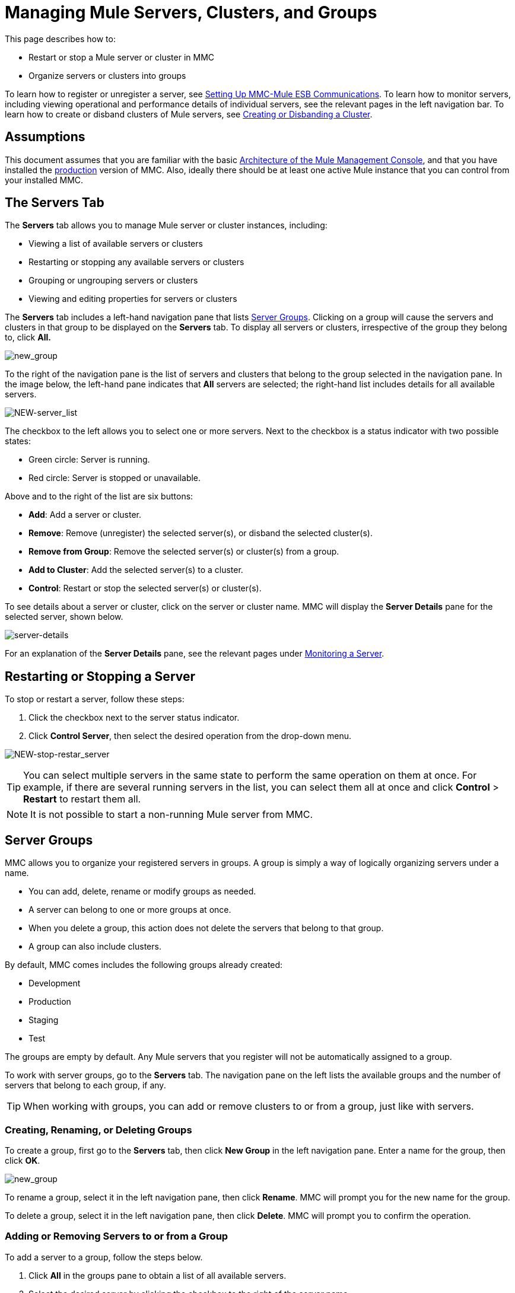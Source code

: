 = Managing Mule Servers, Clusters, and Groups

This page describes how to:

* Restart or stop a Mule server or cluster in MMC
* Organize servers or clusters into groups

To learn how to register or unregister a server, see link:/mule-management-console/v/3.4/setting-up-mmc-mule-esb-communications[Setting Up MMC-Mule ESB Communications]. To learn how to monitor servers, including viewing operational and performance details of individual servers, see the relevant pages in the left navigation bar. To learn how to create or disband clusters of Mule servers, see link:/mule-management-console/v/3.4/creating-or-disbanding-a-cluster[Creating or Disbanding a Cluster].

== Assumptions

This document assumes that you are familiar with the basic link:/mule-management-console/v/3.4/architecture-of-the-mule-management-console[Architecture of the Mule Management Console], and that you have installed the link:/mule-management-console/v/3.4/installing-the-production-version-of-mmc[production] version of MMC. Also, ideally there should be at least one active Mule instance that you can control from your installed MMC.

== The Servers Tab

The *Servers* tab allows you to manage Mule server or cluster instances, including:

* Viewing a list of available servers or clusters
* Restarting or stopping any available servers or clusters
* Grouping or ungrouping servers or clusters
* Viewing and editing properties for servers or clusters

The *Servers* tab includes a left-hand navigation pane that lists <<Server Groups>>. Clicking on a group will cause the servers and clusters in that group to be displayed on the *Servers* tab. To display all servers or clusters, irrespective of the group they belong to, click **All.**

image:new_group.png[new_group]

To the right of the navigation pane is the list of servers and clusters that belong to the group selected in the navigation pane. In the image below, the left-hand pane indicates that *All* servers are selected; the right-hand list includes details for all available servers.

image:NEW-server_list.png[NEW-server_list]

The checkbox to the left allows you to select one or more servers. Next to the checkbox is a status indicator with two possible states:

* Green circle: Server is running.
* Red circle: Server is stopped or unavailable.

Above and to the right of the list are six buttons:

* *Add*: Add a server or cluster.
* *Remove*: Remove (unregister) the selected server(s), or disband the selected cluster(s).
* *Remove from Group*: Remove the selected server(s) or cluster(s) from a group.
* *Add to Cluster*: Add the selected server(s) to a cluster.
* *Control*: Restart or stop the selected server(s) or cluster(s).

To see details about a server or cluster, click on the server or cluster name. MMC will display the *Server Details* pane for the selected server, shown below.

image:server-details.png[server-details]

For an explanation of the *Server Details* pane, see the relevant pages under link:/mule-management-console/v/3.4/monitoring-a-server[Monitoring a Server].

== Restarting or Stopping a Server

To stop or restart a server, follow these steps:

. Click the checkbox next to the server status indicator.
. Click *Control Server*, then select the desired operation from the drop-down menu.

image:NEW-stop-restar_server.png[NEW-stop-restar_server]

[TIP]
You can select multiple servers in the same state to perform the same operation on them at once. For example, if there are several running servers in the list, you can select them all at once and click *Control* > *Restart* to restart them all.

[NOTE]
It is not possible to start a non-running Mule server from MMC.

== Server Groups

MMC allows you to organize your registered servers in groups. A group is simply a way of logically organizing servers under a name.

* You can add, delete, rename or modify groups as needed. 
* A server can belong to one or more groups at once.
* When you delete a group, this action does not delete the servers that belong to that group.
* A group can also include clusters.

By default, MMC comes includes the following groups already created:

* Development
* Production
* Staging
* Test

The groups are empty by default. Any Mule servers that you register will not be automatically assigned to a group.

To work with server groups, go to the *Servers* tab. The navigation pane on the left lists the available groups and the number of servers that belong to each group, if any.

[TIP]
When working with groups, you can add or remove clusters to or from a group, just like with servers.

=== Creating, Renaming, or Deleting Groups

To create a group, first go to the *Servers* tab, then click *New Group* in the left navigation pane. Enter a name for the group, then click *OK*.

image:new_group.png[new_group]

To rename a group, select it in the left navigation pane, then click *Rename*. MMC will prompt you for the new name for the group.

To delete a group, select it in the left navigation pane, then click *Delete*. MMC will prompt you to confirm the operation.

=== Adding or Removing Servers to or from a Group

To add a server to a group, follow the steps below.

. Click *All* in the groups pane to obtain a list of all available servers.
. Select the desired server by clicking the checkbox to the right of the server name.
. Click *Add to Group*. MMC will display a menu with the available groups.
. Select the desired group from the menu.

To remove a server from a group, perform the same steps outlined above, selecting *Remove from Group* in Step 3.

[TIP]
Removing a cluster or server from a group does not delete the cluster or server. Likewise, removing a group does not delete the cluster or servers included in that group.

== See Also

* Learn how to create and manage link:/mule-management-console/v/3.4/creating-or-disbanding-a-cluster[High Availability (HA) clusters] of Mule servers.
* Learn how to link:/mule-management-console/v/3.4/deploying-applications[deploy applications] to Mule servers.
* Learn how to link:/mule-management-console/v/3.4/monitoring-a-server[monitoring an individual server] with MMC.
